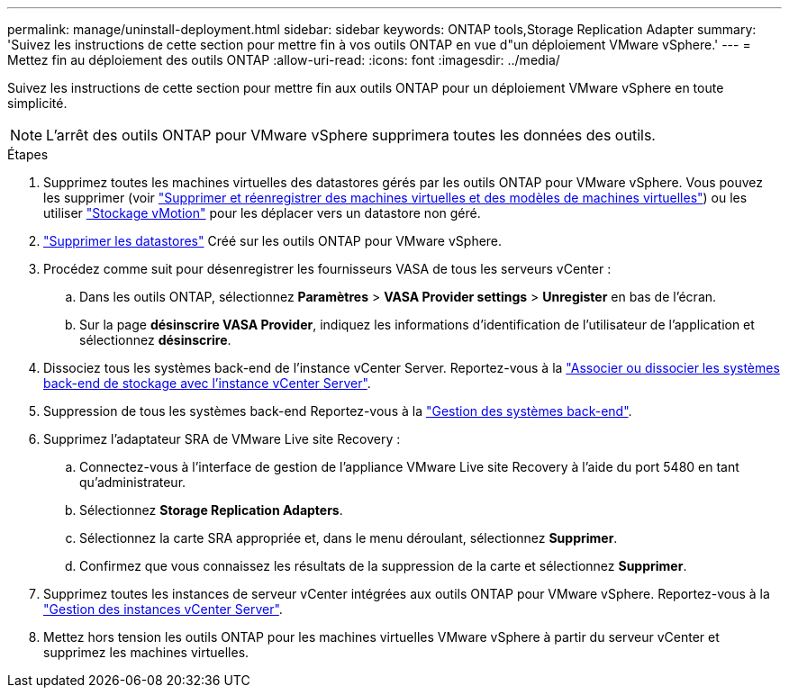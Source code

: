 ---
permalink: manage/uninstall-deployment.html 
sidebar: sidebar 
keywords: ONTAP tools,Storage Replication Adapter 
summary: 'Suivez les instructions de cette section pour mettre fin à vos outils ONTAP en vue d"un déploiement VMware vSphere.' 
---
= Mettez fin au déploiement des outils ONTAP
:allow-uri-read: 
:icons: font
:imagesdir: ../media/


[role="lead"]
Suivez les instructions de cette section pour mettre fin aux outils ONTAP pour un déploiement VMware vSphere en toute simplicité.


NOTE: L'arrêt des outils ONTAP pour VMware vSphere supprimera toutes les données des outils.

.Étapes
. Supprimez toutes les machines virtuelles des datastores gérés par les outils ONTAP pour VMware vSphere. Vous pouvez les supprimer (voir https://techdocs.broadcom.com/us/en/vmware-cis/vsphere/vsphere/8-0/vsphere-virtual-machine-administration-guide-8-0/managing-virtual-machinesvsphere-vm-admin/adding-and-removing-virtual-machinesvsphere-vm-admin.html#GUID-376174FE-F936-4BE4-B8C2-48EED42F110B-en["Supprimer et réenregistrer des machines virtuelles et des modèles de machines virtuelles"]) ou les utiliser https://techdocs.broadcom.com/it/it/vmware-cis/vsphere/vsphere/8-0/vcenter-and-host-management-8-0/migrating-virtual-machines-host-management/migration-with-vmotion-host-management/migration-with-storage-vmotion-host-management.html["Stockage vMotion"] pour les déplacer vers un datastore non géré.
. link:../manage/delete-ds.html["Supprimer les datastores"] Créé sur les outils ONTAP pour VMware vSphere.
. Procédez comme suit pour désenregistrer les fournisseurs VASA de tous les serveurs vCenter :
+
.. Dans les outils ONTAP, sélectionnez *Paramètres* > *VASA Provider settings* > *Unregister* en bas de l'écran.
.. Sur la page *désinscrire VASA Provider*, indiquez les informations d'identification de l'utilisateur de l'application et sélectionnez *désinscrire*.


. Dissociez tous les systèmes back-end de l'instance vCenter Server. Reportez-vous à la link:../manage/manage-vcenter.html["Associer ou dissocier les systèmes back-end de stockage avec l'instance vCenter Server"].
. Suppression de tous les systèmes back-end Reportez-vous à la link:../manage/storage-backend.html["Gestion des systèmes back-end"].
. Supprimez l'adaptateur SRA de VMware Live site Recovery :
+
.. Connectez-vous à l'interface de gestion de l'appliance VMware Live site Recovery à l'aide du port 5480 en tant qu'administrateur.
.. Sélectionnez *Storage Replication Adapters*.
.. Sélectionnez la carte SRA appropriée et, dans le menu déroulant, sélectionnez *Supprimer*.
.. Confirmez que vous connaissez les résultats de la suppression de la carte et sélectionnez *Supprimer*.


. Supprimez toutes les instances de serveur vCenter intégrées aux outils ONTAP pour VMware vSphere. Reportez-vous à la link:../manage/manage-vcenter.html["Gestion des instances vCenter Server"].
. Mettez hors tension les outils ONTAP pour les machines virtuelles VMware vSphere à partir du serveur vCenter et supprimez les machines virtuelles.

